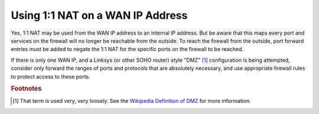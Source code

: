 Using 1:1 NAT on a WAN IP Address
=================================

Yes, 1:1 NAT may be used from the WAN IP address to an internal IP
address. But be aware that this maps every port and services on the
firewall will no longer be reachable from the outside. To reach the
firewall from the outside, port forward entries must be added to negate
the 1:1 NAT for the specific ports on the firewall to be reached.

If there is only one WAN IP, and a Linksys (or other SOHO router) style
"DMZ" [#f1]_ configuration is being attempted, consider only forward
the ranges of ports and protocols that are absolutely necessary, and use
appropriate firewall rules to protect access to these ports.

.. rubric:: Footnotes

.. [#f1] That term is used very, very loosely. See the `Wikipedia Definition
   of DMZ <https://en.wikipedia.org/wiki/DMZ_(computing)>`__ for more
   information.

